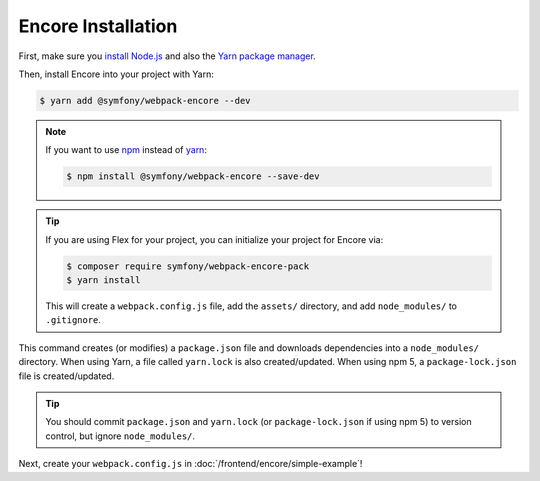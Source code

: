 Encore Installation
===================

First, make sure you `install Node.js`_ and also the `Yarn package manager`_.

Then, install Encore into your project with Yarn:

.. code-block:: terminal

    $ yarn add @symfony/webpack-encore --dev

.. note::

    If you want to use `npm`_ instead of `yarn`_:

    .. code-block:: terminal

        $ npm install @symfony/webpack-encore --save-dev

.. tip::

    If you are using Flex for your project, you can initialize your project for Encore via:

    .. code-block:: terminal

        $ composer require symfony/webpack-encore-pack
        $ yarn install

    This will create a ``webpack.config.js`` file, add the ``assets/`` directory, and add ``node_modules/`` to
    ``.gitignore``.

This command creates (or modifies) a ``package.json`` file and downloads dependencies
into a ``node_modules/`` directory. When using Yarn, a file called ``yarn.lock``
is also created/updated. When using npm 5, a ``package-lock.json`` file is created/updated.

.. tip::

    You should commit ``package.json`` and ``yarn.lock`` (or ``package-lock.json``
    if using npm 5) to version control, but ignore ``node_modules/``.

Next, create your ``webpack.config.js`` in :doc:`/frontend/encore/simple-example`!

.. _`install Node.js`: https://nodejs.org/en/download/
.. _`Yarn package manager`: https://yarnpkg.com/lang/en/docs/install/
.. _`npm`: https://www.npmjs.com/
.. _`yarn`: https://yarnpkg.com/
